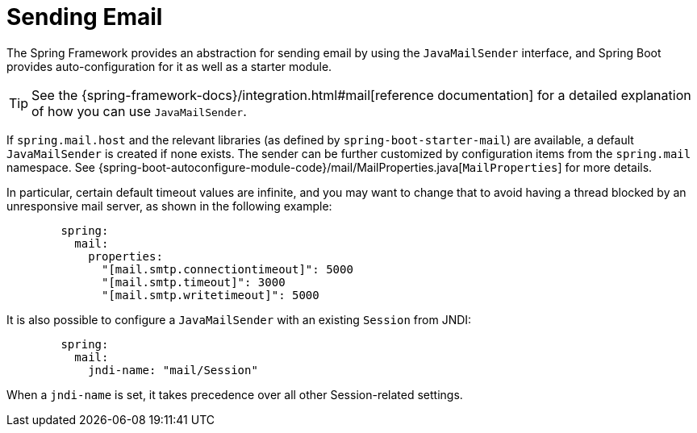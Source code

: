 [[io.email]]
= Sending Email

The Spring Framework provides an abstraction for sending email by using the `JavaMailSender` interface, and Spring Boot provides auto-configuration for it as well as a starter module.

TIP: See the {spring-framework-docs}/integration.html#mail[reference documentation] for a detailed explanation of how you can use `JavaMailSender`.

If `spring.mail.host` and the relevant libraries (as defined by `spring-boot-starter-mail`) are available, a default `JavaMailSender` is created if none exists.
The sender can be further customized by configuration items from the `spring.mail` namespace.
See {spring-boot-autoconfigure-module-code}/mail/MailProperties.java[`MailProperties`] for more details.

In particular, certain default timeout values are infinite, and you may want to change that to avoid having a thread blocked by an unresponsive mail server, as shown in the following example:

[configprops,yaml]
----
	spring:
	  mail:
	    properties:
	      "[mail.smtp.connectiontimeout]": 5000
	      "[mail.smtp.timeout]": 3000
	      "[mail.smtp.writetimeout]": 5000
----

It is also possible to configure a `JavaMailSender` with an existing `Session` from JNDI:

[configprops,yaml]
----
	spring:
	  mail:
	    jndi-name: "mail/Session"
----

When a `jndi-name` is set, it takes precedence over all other Session-related settings.
